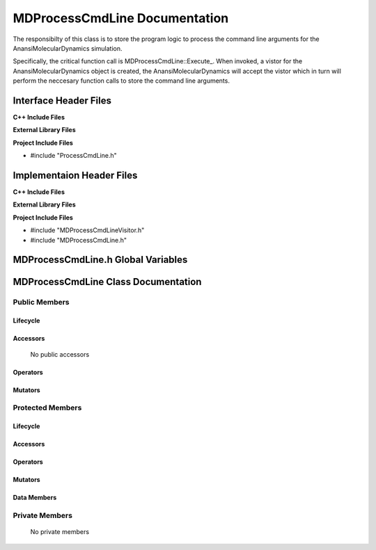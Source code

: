 .. _MDProcessCmdLine source target:

.. default-domain:: cpp

.. namespace:: ANANSI

##############################
MDProcessCmdLine Documentation
##############################

The responsibilty of this class is to store the program logic to 
process the command line arguments for the AnansiMolecularDynamics
simulation.

Specifically, the critical function call is MDProcessCmdLine::Execute\_. When
invoked, a vistor for the AnansiMolecularDynamics object is created, the
AnansiMolecularDynamics will accept the vistor which in turn will perform the neccesary
function calls to store the command line arguments.

======================
Interface Header Files
======================

**C++ Include Files**

**External Library Files**

**Project Include Files**

* #include "ProcessCmdLine.h"

==========================
Implementaion Header Files
==========================

**C++ Include Files**

**External Library Files**

**Project Include Files**

* #include "MDProcessCmdLineVisitor.h"
* #include "MDProcessCmdLine.h"

===================================
MDProcessCmdLine.h Global Variables
===================================

====================================
MDProcessCmdLine Class Documentation
====================================

.. class:: MDProcessCmdLine : ProcessCmdLine

--------------
Public Members
--------------

^^^^^^^^^
Lifecycle
^^^^^^^^^

.. function:: MDProcessCmdLine::MDProcessCmdLine()

   The default constructor.

.. function:: MDProcessCmdLine::MDProcessCmdLine( const MDProcessCmdLine &other )

    The copy constructor.

.. function:: MDProcessCmdLine::MDProcessCmdLine(MDProcessCmdLine && other) 

    The copy-move constructor.

.. function:: MDProcessCmdLine::~MDProcessCmdLine()

    The destructor.

^^^^^^^^^
Accessors
^^^^^^^^^

    No public accessors

^^^^^^^^^
Operators
^^^^^^^^^

.. function:: MDProcessCmdLine& MDProcessCmdLine::operator=( MDProcessCmdLine const & other)

    The assignment operator.

.. function:: MDProcessCmdLine& MDProcessCmdLine::operator=( MDProcessCmdLine && other)

    The assignment-move operator.

^^^^^^^^
Mutators
^^^^^^^^

-----------------
Protected Members
-----------------

^^^^^^^^^
Lifecycle
^^^^^^^^^

^^^^^^^^^
Accessors
^^^^^^^^^

.. function:: void MDProcessCmdLine::Execute_(Simulation * const a_simulation) const 

    This function provides an implementation for processing the command line
    arguments for the AnansiMolecularDynamics simulation object. A visitor 
    design pattern is used to acomplish this task.

    :param a_simulation: A pointer to a simulation object.

    :rtype: void

^^^^^^^^^
Operators
^^^^^^^^^

^^^^^^^^^
Mutators
^^^^^^^^^

^^^^^^^^^^^^
Data Members
^^^^^^^^^^^^

---------------
Private Members
---------------

    No private members

.. Commented out. 
.. ^^^^^^^^^
.. Lifecycle
.. ^^^^^^^^^
..
.. ^^^^^^^^^
.. Accessors
.. ^^^^^^^^^
.. 
.. ^^^^^^^^^
.. Operators
.. ^^^^^^^^^
.. 
.. ^^^^^^^^^
.. Mutators
.. ^^^^^^^^^
.. 
.. ^^^^^^^^^^^^
.. Data Members
.. ^^^^^^^^^^^^
